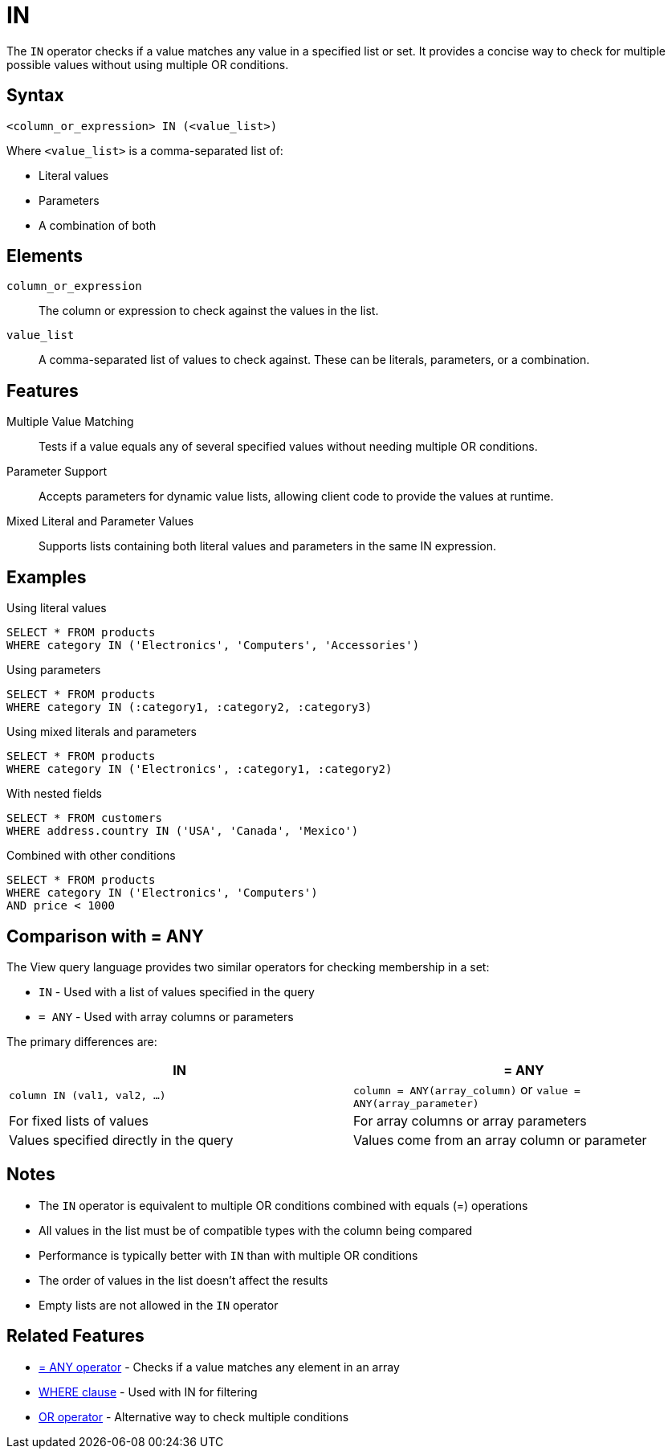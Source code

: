 = IN

The `IN` operator checks if a value matches any value in a specified list or set. It provides a concise way to check for multiple possible values without using multiple OR conditions.

== Syntax

[source,sql]
----
<column_or_expression> IN (<value_list>)
----

Where `<value_list>` is a comma-separated list of:

* Literal values
* Parameters
* A combination of both

== Elements

`column_or_expression`::
The column or expression to check against the values in the list.

`value_list`::
A comma-separated list of values to check against. These can be literals, parameters, or a combination.

== Features

Multiple Value Matching::
Tests if a value equals any of several specified values without needing multiple OR conditions.

Parameter Support::
Accepts parameters for dynamic value lists, allowing client code to provide the values at runtime.

Mixed Literal and Parameter Values::
Supports lists containing both literal values and parameters in the same IN expression.

== Examples

.Using literal values
[source,sql]
----
SELECT * FROM products
WHERE category IN ('Electronics', 'Computers', 'Accessories')
----

.Using parameters
[source,sql]
----
SELECT * FROM products
WHERE category IN (:category1, :category2, :category3)
----

.Using mixed literals and parameters
[source,sql]
----
SELECT * FROM products
WHERE category IN ('Electronics', :category1, :category2)
----

.With nested fields
[source,sql]
----
SELECT * FROM customers
WHERE address.country IN ('USA', 'Canada', 'Mexico')
----

.Combined with other conditions
[source,sql]
----
SELECT * FROM products
WHERE category IN ('Electronics', 'Computers')
AND price < 1000
----

== Comparison with = ANY

The View query language provides two similar operators for checking membership in a set:

* `IN` - Used with a list of values specified in the query
* `= ANY` - Used with array columns or parameters

The primary differences are:

[cols="1,1"]
|===
| IN | = ANY

| `column IN (val1, val2, ...)`
| `column = ANY(array_column)` or `value = ANY(array_parameter)`

| For fixed lists of values
| For array columns or array parameters

| Values specified directly in the query
| Values come from an array column or parameter
|===

== Notes

* The `IN` operator is equivalent to multiple OR conditions combined with equals (=) operations
* All values in the list must be of compatible types with the column being compared
* Performance is typically better with `IN` than with multiple OR conditions
* The order of values in the list doesn't affect the results
* Empty lists are not allowed in the `IN` operator

== Related Features

* xref:reference:views/syntax/operators/any.adoc[= ANY operator] - Checks if a value matches any element in an array
* xref:reference:views/syntax/where.adoc[WHERE clause] - Used with IN for filtering
* xref:reference:views/syntax/operators/logical.adoc#or[OR operator] - Alternative way to check multiple conditions
